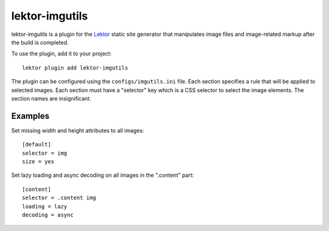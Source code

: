lektor-imgutils
===============

lektor-imgutils is a plugin for the `Lektor <https://www.getlektor.com>`_
static site generator
that manipulates image files and image-related markup
after the build is completed.

To use the plugin, add it to your project::

  lektor plugin add lektor-imgutils

The plugin can be configured using the ``configs/imgutils.ini`` file.
Each section specifies a rule that will be applied to selected images.
Each section must have a "selector" key which is a CSS selector
to select the image elements.
The section names are insignificant.

Examples
--------

Set missing width and height attributes to all images::

  [default]
  selector = img
  size = yes

Set lazy loading and async decoding on all images in the ".content" part::

  [content]
  selector = .content img
  loading = lazy
  decoding = async
